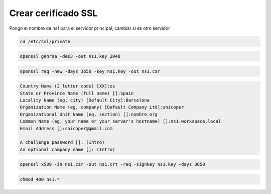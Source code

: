 .. _reference-linux-ubuntu-crear_certificado_ssl:

####################
Crear cerificado SSL
####################

Pongo el nombre de ns1 para el servidor principal, cambiar si es otro servidor

.. code-block:: bash

    cd /etc/ssl/private

.. code-block:: bash

    openssl genrsa -des3 -out ns1.key 2048

.. code-block:: bash

    openssl req -new -days 3650 -key ns1.key -out ns1.csr

.. code-block:: bash

    Country Name (2 letter code) [XX]:es
    State or Province Name (full name) []:Spain
    Locality Name (eg, city) [Default City]:Barcelona
    Organization Name (eg, company) [Default Company Ltd]:snicoper
    Organizational Unit Name (eg, section) []:nombre_org
    Common Name (eg, your name or your server's hostname) []:ns1.workspace.local
    Email Address []:snicoper@gmail.com

    A challenge password []: (Intro)
    An optional company name []: (Intro)

.. code-block:: bash

    openssl x509 -in ns1.csr -out ns1.crt -req -signkey ns1.key -days 3650

.. code-block:: bash

    chmod 400 ns1.*
